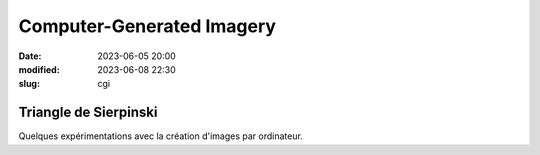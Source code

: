 Computer-Generated Imagery
##########################

:date: 2023-06-05 20:00
:modified: 2023-06-08 22:30
:slug: cgi


Triangle de Sierpinski
======================

Quelques expérimentations avec la création d'images par ordinateur.

.. raw:: html

    <script src="/static/gen/cgi.js" type="module"></script>
    <input id="sierpinski-input" type="range" min="0" max="7" value="1">
    <svg class="sierpinski" data-sierpinski-input="sierpinski-input" version="1.1" width="400" height="400" viewBox="0 0 1 1" xmlns="http://www.w3.org/2000/svg">
        <rect width="100%" height="100%" fill="black" />
    </svg>